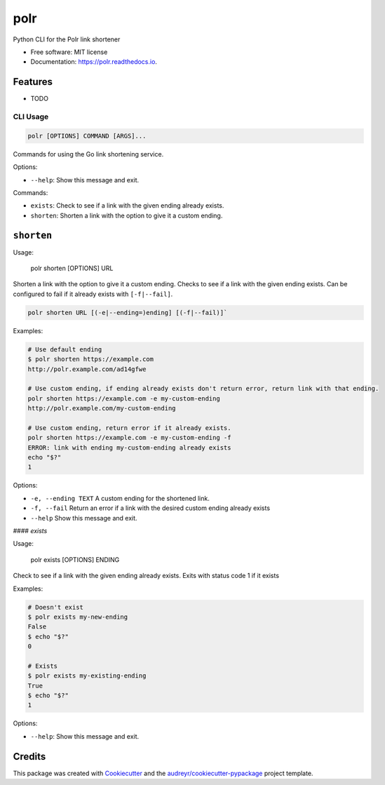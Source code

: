 ====
polr
====


.. image:: https://img.shields.io/pypi/v/polr.svg
        :target: https://pypi.python.org/pypi/polr

.. image:: https://img.shields.io/travis/kylie-m/polr.svg
        :target: https://travis-ci.org/kylie-m/polr

.. image:: https://readthedocs.org/projects/polr/badge/?version=latest
        :target: https://polr.readthedocs.io/en/latest/?badge=latest
        :alt: Documentation Status


.. image:: https://pyup.io/repos/github/kylie-m/polr/shield.svg
     :target: https://pyup.io/repos/github/kylie-m/polr/
     :alt: Updates



Python CLI for the Polr link shortener


* Free software: MIT license
* Documentation: https://polr.readthedocs.io.


Features
--------

* TODO

CLI Usage
=========

.. code-block::

   polr [OPTIONS] COMMAND [ARGS]...

Commands for using the Go link shortening service.

Options:

- ``--help``:  Show this message and exit.

Commands:

- ``exists``:   Check to see if a link with the given ending already exists.
- ``shorten``:  Shorten a link with the option to give it a custom ending.


``shorten``
-----------

Usage:

    polr shorten [OPTIONS] URL

Shorten a link with the option to give it a custom ending. Checks to see
if a link with the given ending exists. Can be configured to fail if it
already exists with ``[-f|--fail]``.

.. code-block::

   polr shorten URL [(-e|--ending=)ending] [(-f|--fail)]`

Examples:

.. code-block::

   # Use default ending
   $ polr shorten https://example.com
   http://polr.example.com/ad14gfwe

   # Use custom ending, if ending already exists don't return error, return link with that ending.
   polr shorten https://example.com -e my-custom-ending
   http://polr.example.com/my-custom-ending

   # Use custom ending, return error if it already exists.
   polr shorten https://example.com -e my-custom-ending -f
   ERROR: link with ending my-custom-ending already exists
   echo "$?"
   1

Options:

- ``-e, --ending TEXT``  A custom ending for the shortened link.
- ``-f, --fail``         Return an error if a link with the desired custom ending already exists
- ``--help``             Show this message and exit.

#### `exists`

Usage:

    polr exists [OPTIONS] ENDING

Check to see if a link with the given ending already exists. Exits with status code 1 if it exists

Examples:

.. code-block:: console

   # Doesn't exist
   $ polr exists my-new-ending
   False
   $ echo "$?"
   0

   # Exists
   $ polr exists my-existing-ending
   True
   $ echo "$?"
   1

Options:

- ``--help``:  Show this message and exit.


Credits
-------

This package was created with Cookiecutter_ and the `audreyr/cookiecutter-pypackage`_ project template.

.. _Cookiecutter: https://github.com/audreyr/cookiecutter
.. _`audreyr/cookiecutter-pypackage`: https://github.com/audreyr/cookiecutter-pypackage

